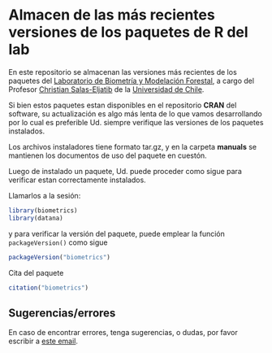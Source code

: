 * Almacen de las más recientes versiones de los paquetes de R del lab

En este repositorio se almacenan las versiones más recientes de los paquetes del [[https://biometriaforestal.uchile.cl][Laboratorio de Biometría y Modelación Forestal]], a cargo  del Profesor [[https://eljatib.com][Christian Salas-Eljatib]]  de la [[https://uchile.cl][Universidad de Chile]].

Si bien estos paquetes estan disponibles en el repositorio *CRAN* del software,
su actualización es algo más lenta de lo que vamos desarrollando por lo cual
es preferible Ud. siempre verifique las versiones de los paquetes instalados.

Los archivos instaladores tiene formato tar.gz, y en la carpeta
*manuals* se mantienen los documentos de uso del paquete en cuestón.

Luego de instalado un paquete, 
 Ud. puede proceder como sigue para verificar estan correctamente
 instalados.
 # para lo cual se asume que ya tiene instalados los paquetes =biometrics= y =datana= en su versión de R. 

  
Llamarlos a la sesión:

  #+begin_src R
  library(biometrics)
  library(datana)
  #+end_src
y para verificar la versión del paquete, puede emplear la función =packageVersion()= como sigue
#+begin_src R
packageVersion("biometrics")
#+end_src

Cita del paquete
#+begin_src R
citation("biometrics")
#+end_src

** Sugerencias/errores
En caso de encontrar errores, tenga sugerencias, o dudas, por favor escribir a [[mailto:christian.salas@uchile.cl][este email]].

